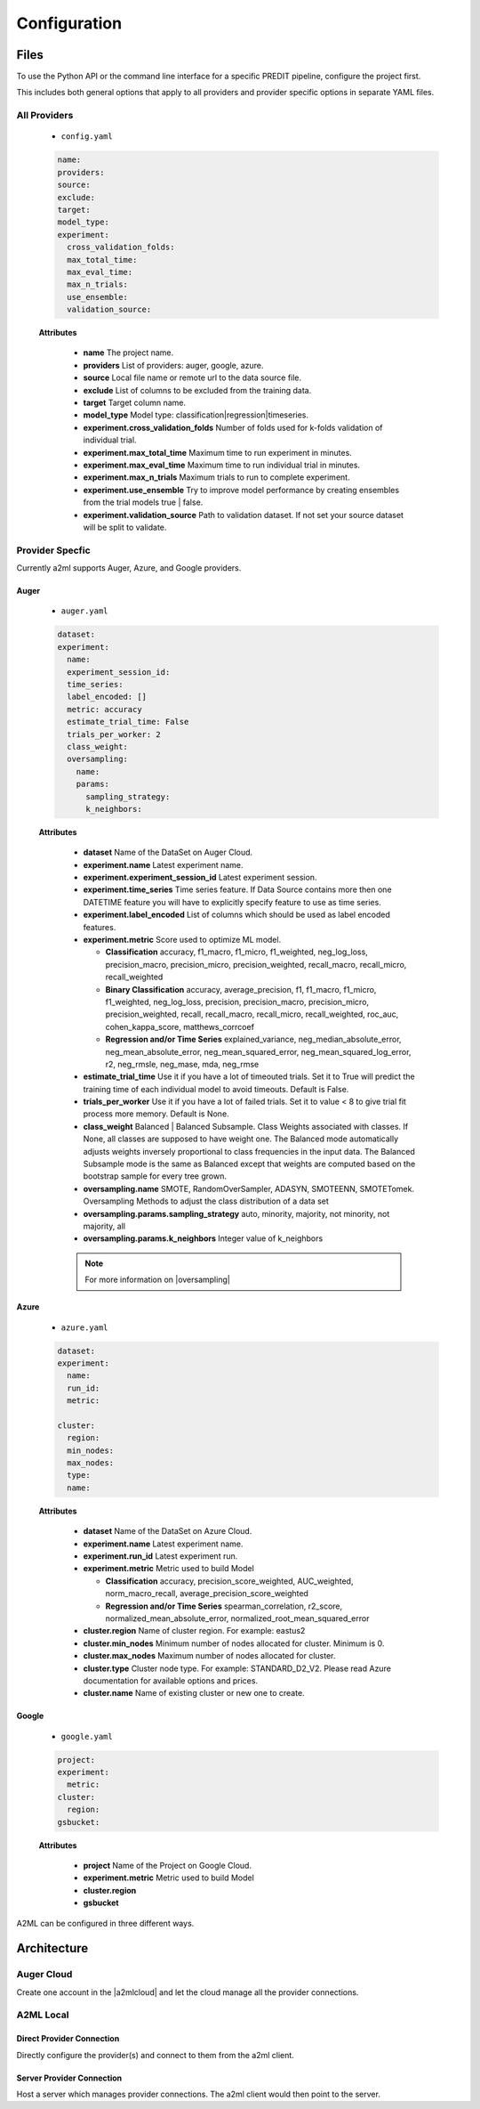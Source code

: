 *************
Configuration
*************

Files
=====
To use the Python API or the command line interface for a specific PREDIT pipeline, configure the project first.

This includes both general options that apply to all providers and provider specific options in separate YAML files.

All Providers
-------------

  - ``config.yaml``

  .. code-block:: YAML

    name:
    providers: 
    source: 
    exclude: 
    target: 
    model_type:
    experiment:
      cross_validation_folds: 
      max_total_time: 
      max_eval_time: 
      max_n_trials: 
      use_ensemble: 
      validation_source: 

  **Attributes**

    * **name** The project name.
    * **providers** List of providers: auger, google, azure.
    * **source** Local file name or remote url to the data source file.
    * **exclude** List of columns to be excluded from the training data.
    * **target** Target column name.
    * **model_type**  Model type: classification|regression|timeseries.
    * **experiment.cross_validation_folds** Number of folds used for k-folds validation of individual trial.
    * **experiment.max_total_time** Maximum time to run experiment in minutes.
    * **experiment.max_eval_time** Maximum time to run individual trial in minutes.
    * **experiment.max_n_trials** Maximum trials to run to complete experiment.
    * **experiment.use_ensemble** Try to improve model performance by creating ensembles from the trial models true | false.
    * **experiment.validation_source** Path to validation dataset. If not set your source dataset will be split to validate.


Provider Specfic
----------------

.. |oversampling| raw:: html

  <a href="https://imbalanced-learn.readthedocs.io/en/stable/api.html#module-imblearn.over_sampling" target="_blank">oversampling</a>


Currently a2ml supports Auger, Azure, and Google providers.


Auger
^^^^^
 
  - ``auger.yaml``

  .. code-block:: YAML

    dataset:
    experiment:
      name:
      experiment_session_id:
      time_series:
      label_encoded: []
      metric: accuracy
      estimate_trial_time: False
      trials_per_worker: 2
      class_weight:
      oversampling:
        name:
        params:
          sampling_strategy:
          k_neighbors:


  **Attributes**
    
    * **dataset** Name of the DataSet on Auger Cloud.
    * **experiment.name** Latest experiment name.
    * **experiment.experiment_session_id** Latest experiment session.
    * **experiment.time_series** Time series feature. If Data Source contains more then one DATETIME feature you will have to explicitly specify feature to use as time series.
    * **experiment.label_encoded** List of columns which should be used as label encoded features.
    * **experiment.metric**  Score used to optimize ML model.

      * **Classification** accuracy, f1_macro, f1_micro, f1_weighted, neg_log_loss, precision_macro, precision_micro, precision_weighted, recall_macro, recall_micro, recall_weighted
      * **Binary Classification** accuracy, average_precision, f1, f1_macro, f1_micro, f1_weighted, neg_log_loss, precision, precision_macro, precision_micro, precision_weighted, recall, recall_macro, recall_micro, recall_weighted, roc_auc, cohen_kappa_score, matthews_corrcoef
      * **Regression and/or Time Series** explained_variance, neg_median_absolute_error, neg_mean_absolute_error, neg_mean_squared_error, neg_mean_squared_log_error, r2, neg_rmsle, neg_mase, mda, neg_rmse

    * **estimate_trial_time** Use it if you have a lot of timeouted trials. Set it to True will predict the training time of each individual model to avoid timeouts. Default is False.
    * **trials_per_worker** Use it if you have a lot of failed trials. Set it to value < 8 to give trial fit process more memory. Default is None.
    * **class_weight** Balanced | Balanced Subsample. Class Weights associated with classes. If None, all classes are supposed to have weight one. The Balanced mode automatically adjusts weights inversely proportional to class frequencies in the input data. The Balanced Subsample mode is the same as Balanced except that weights are computed based on the bootstrap sample for every tree grown.
    * **oversampling.name** SMOTE, RandomOverSampler, ADASYN, SMOTEENN, SMOTETomek. Oversampling Methods to adjust the class distribution of a data set
    * **oversampling.params.sampling_strategy**  auto, minority, majority, not minority, not majority, all
    * **oversampling.params.k_neighbors**  Integer value of k_neighbors

    .. note::

      For more information on |oversampling|
    
Azure
^^^^^

  - ``azure.yaml``

  .. code-block:: YAML

    dataset:
    experiment:
      name:
      run_id:
      metric:

    cluster:
      region:
      min_nodes:
      max_nodes:
      type:
      name:

  **Attributes**

    * **dataset** Name of the DataSet on Azure Cloud.
    * **experiment.name** Latest experiment name.
    * **experiment.run_id** Latest experiment run.
    * **experiment.metric** Metric used to build Model

      * **Classification** accuracy, precision_score_weighted, AUC_weighted, norm_macro_recall, average_precision_score_weighted
      * **Regression and/or Time Series** spearman_correlation, r2_score, normalized_mean_absolute_error, normalized_root_mean_squared_error

    * **cluster.region** Name of cluster region. For example: eastus2
    * **cluster.min_nodes** Minimum number of nodes allocated for cluster. Minimum is 0. 
    * **cluster.max_nodes** Maximum number of nodes allocated for cluster.
    * **cluster.type** Cluster node type. For example: STANDARD_D2_V2. Please read Azure documentation for available options and prices.
    * **cluster.name** Name of existing cluster or new one to create.
  

Google
^^^^^^

  - ``google.yaml``

  .. code-block:: YAML

    project: 
    experiment: 
      metric:
    cluster: 
      region:
    gsbucket:

  **Attributes**

    * **project** Name of the Project on Google Cloud.
    * **experiment.metric** Metric used to build Model
    * **cluster.region** 
    * **gsbucket**


A2ML can be configured in three different ways.

Architecture
============

Auger Cloud
------------------------

.. image:: https://d2uakhpezbykml.cloudfront.net/images/a2ml-cloud.png
  :width: 50%
  :align: center
  :alt: A2ML cloud

Create one account in the |a2mlcloud| and let the cloud manage all the provider connections.

.. |a2mlcloud| raw:: html

   <a href="https://app.auger.ai/signup" target="_blank">Auger Cloud</a>

A2ML Local
----------

Direct Provider Connection
^^^^^^^^^^^^^^^^^^^^^^^^^^

.. image:: https://d2uakhpezbykml.cloudfront.net/images/a2ml-client-direct.png
  :width: 50%
  :align: center
  :alt: A2ML client direct providers

Directly configure the provider(s) and connect to them from the a2ml client.

Server Provider Connection
^^^^^^^^^^^^^^^^^^^^^^^^^^

.. image:: https://d2uakhpezbykml.cloudfront.net/images/a2ml-client-server.png
  :width: 50%
  :align: center
  :alt: A2ML cloud

Host a server which manages provider connections. The a2ml client would then point to the server.
